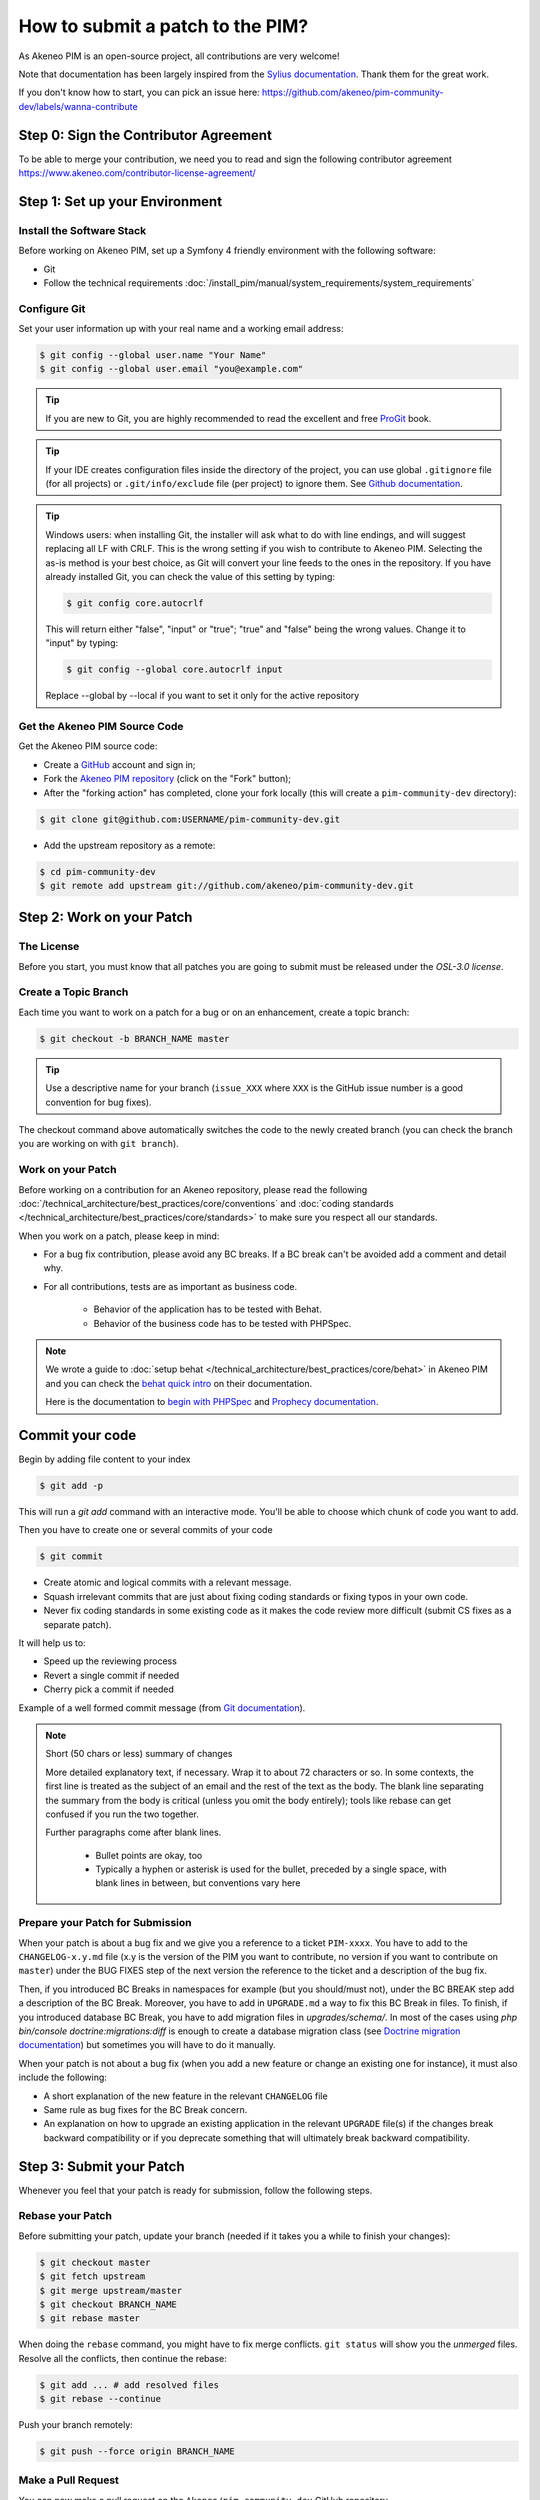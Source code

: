 How to submit a patch to the PIM?
=================================

As Akeneo PIM is an open-source project, all contributions are very welcome!

Note that documentation has been largely inspired from the `Sylius documentation`_. Thank them for the great work.

If you don't know how to start, you can pick an issue here: https://github.com/akeneo/pim-community-dev/labels/wanna-contribute

Step 0: Sign the Contributor Agreement
--------------------------------------

To be able to merge your contribution, we need you to read and sign the following contributor agreement https://www.akeneo.com/contributor-license-agreement/

Step 1: Set up your Environment
-------------------------------

Install the Software Stack
~~~~~~~~~~~~~~~~~~~~~~~~~~

Before working on Akeneo PIM, set up a Symfony 4 friendly environment with the following software:

* Git
* Follow the technical requirements :doc:`/install_pim/manual/system_requirements/system_requirements`

Configure Git
~~~~~~~~~~~~~

Set your user information up with your real name and a working email address:

.. code-block:: bash

    $ git config --global user.name "Your Name"
    $ git config --global user.email "you@example.com"

.. tip::

    If you are new to Git, you are highly recommended to read the excellent and
    free `ProGit`_ book.

.. tip::

    If your IDE creates configuration files inside the directory of the project,
    you can use global ``.gitignore`` file (for all projects) or
    ``.git/info/exclude`` file (per project) to ignore them. See
    `Github documentation`_.

.. tip::

    Windows users: when installing Git, the installer will ask what to do with
    line endings, and will suggest replacing all LF with CRLF. This is the wrong
    setting if you wish to contribute to Akeneo PIM. Selecting the as-is method is
    your best choice, as Git will convert your line feeds to the ones in the
    repository. If you have already installed Git, you can check the value of
    this setting by typing:

    .. code-block:: bash

        $ git config core.autocrlf

    This will return either "false", "input" or "true"; "true" and "false" being
    the wrong values. Change it to "input" by typing:

    .. code-block:: bash

        $ git config --global core.autocrlf input

    Replace --global by --local if you want to set it only for the active
    repository

Get the Akeneo PIM Source Code
~~~~~~~~~~~~~~~~~~~~~~~~~~~~~~

Get the Akeneo PIM source code:

* Create a `GitHub`_ account and sign in;

* Fork the `Akeneo PIM repository`_ (click on the "Fork" button);

* After the "forking action" has completed, clone your fork locally
  (this will create a ``pim-community-dev`` directory):

.. code-block:: bash

      $ git clone git@github.com:USERNAME/pim-community-dev.git

* Add the upstream repository as a remote:

.. code-block:: bash

      $ cd pim-community-dev
      $ git remote add upstream git://github.com/akeneo/pim-community-dev.git

Step 2: Work on your Patch
--------------------------

The License
~~~~~~~~~~~

Before you start, you must know that all patches you are going to submit
must be released under the *OSL-3.0 license*.

Create a Topic Branch
~~~~~~~~~~~~~~~~~~~~~

Each time you want to work on a patch for a bug or on an enhancement, create a
topic branch:

.. code-block:: bash

    $ git checkout -b BRANCH_NAME master

.. tip::

    Use a descriptive name for your branch (``issue_XXX`` where ``XXX`` is the
    GitHub issue number is a good convention for bug fixes).

The checkout command above automatically switches the code to the newly created
branch (you can check the branch you are working on with ``git branch``).

Work on your Patch
~~~~~~~~~~~~~~~~~~

Before working on a contribution for an Akeneo repository, please read the following :doc:`/technical_architecture/best_practices/core/conventions`
and :doc:`coding standards </technical_architecture/best_practices/core/standards>` to make sure you respect all our standards.

When you work on a patch, please keep in mind:

* For a bug fix contribution, please avoid any BC breaks. If a BC break can't be avoided add a comment and detail why.

* For all contributions, tests are as important as business code.

    - Behavior of the application has to be tested with Behat.
    - Behavior of the business code has to be tested with PHPSpec.

.. note::

    We wrote a guide to :doc:`setup behat </technical_architecture/best_practices/core/behat>` in Akeneo PIM and you can check the `behat quick intro`_ on their documentation.

    Here is the documentation to `begin with PHPSpec`_ and `Prophecy documentation`_.

Commit your code
----------------

Begin by adding file content to your index

.. code-block:: bash

    $ git add -p

This will run a `git add` command with an interactive mode. You'll be able to choose which chunk of code you want to add.

Then you have to create one or several commits of your code

.. code-block:: bash

    $ git commit

* Create atomic and logical commits with a relevant message.

* Squash irrelevant commits that are just about fixing coding standards or fixing typos in your own code.

* Never fix coding standards in some existing code as it makes the code review
  more difficult (submit CS fixes as a separate patch).

It will help us to:

- Speed up the reviewing process
- Revert a single commit if needed
- Cherry pick a commit if needed

Example of a well formed commit message (from `Git documentation <https://git-scm.com/book/en/v2/Distributed-Git-Contributing-to-a-Project>`_).

.. note::

    Short (50 chars or less) summary of changes

    More detailed explanatory text, if necessary.  Wrap it to
    about 72 characters or so.  In some contexts, the first
    line is treated as the subject of an email and the rest of
    the text as the body.  The blank line separating the
    summary from the body is critical (unless you omit the body
    entirely); tools like rebase can get confused if you run
    the two together.

    Further paragraphs come after blank lines.

      - Bullet points are okay, too

      - Typically a hyphen or asterisk is used for the bullet,
        preceded by a single space, with blank lines in
        between, but conventions vary here

Prepare your Patch for Submission
~~~~~~~~~~~~~~~~~~~~~~~~~~~~~~~~~

When your patch is about a bug fix and we give you a reference to a ticket ``PIM-xxxx``.
You have to add to the ``CHANGELOG-x.y.md`` file (x.y is the version of the PIM you want to contribute,
no version if you want to contribute on ``master``) under the BUG FIXES step of the next version
the reference to the ticket and a description of the bug fix.

Then, if you introduced BC Breaks in namespaces for example (but you should/must not), under the BC BREAK step add a
description of the BC Break.
Moreover, you have to add in ``UPGRADE.md`` a way to fix this BC Break in files.
To finish, if you introduced database BC Break, you have to add migration files in `upgrades/schema/`.
In most of the cases using `php bin/console doctrine:migrations:diff` is enough to create a database migration class
(see `Doctrine migration documentation`_) but sometimes you will have to do it manually.

When your patch is not about a bug fix (when you add a new feature or change
an existing one for instance), it must also include the following:

* A short explanation of the new feature in the relevant ``CHANGELOG`` file

* Same rule as bug fixes for the BC Break concern.

* An explanation on how to upgrade an existing application in the relevant
  ``UPGRADE`` file(s) if the changes break backward compatibility or if you
  deprecate something that will ultimately break backward compatibility.

Step 3: Submit your Patch
-------------------------

Whenever you feel that your patch is ready for submission, follow the
following steps.

Rebase your Patch
~~~~~~~~~~~~~~~~~

Before submitting your patch, update your branch (needed if it takes you a
while to finish your changes):

.. code-block:: bash

    $ git checkout master
    $ git fetch upstream
    $ git merge upstream/master
    $ git checkout BRANCH_NAME
    $ git rebase master

When doing the ``rebase`` command, you might have to fix merge conflicts.
``git status`` will show you the *unmerged* files. Resolve all the conflicts,
then continue the rebase:

.. code-block:: bash

    $ git add ... # add resolved files
    $ git rebase --continue

Push your branch remotely:

.. code-block:: bash

    $ git push --force origin BRANCH_NAME

Make a Pull Request
~~~~~~~~~~~~~~~~~~~

You can now make a pull request on the ``Akeneo/pim-community-dev`` GitHub repository.

The pull request description must include the following checklist at the top
to ensure that contributions may be reviewed without needless feedback
loops and that your contributions can be included into Akeneo PIM as quickly as
possible:

.. code-block:: text

    | Q                                 | A
    | --------------------------------- | ---
    | Added Specs                       | [yes|no]
    | Added acceptance tests            | [yes|no]
    | Added integration tests           | [yes|no]
    | Added legacy Behats               | [yes|no]
    | Changelog updated                 | [yes|no]
    | Review and 2 GTM                  | [yes|no]
    | Migration script                  | [yes|no]
    | Tech Doc                          | [yes|no]

Some explanation for this Definition of Done :

* "Added Specs" means phpspec have been written, every class has its own PHPSpec or the existing one has been updated except controllers, form types, commands, doctrine entity (POPO), symfony semantic config.

* "Added acceptance tests" means that tests evaluating the proper business adequation of the code have been written. You can use Behat but not necessarily by using end to end tests.

* "Added integration tests" means that tests checking that different components work well together have been added. We usually use phpUnit for this purpose.

* "Added legacy Behats" means scenario have been written using the legacy Behat stack. We recommend not adding this kind of tests, and instead work on real acceptance tests.

* "Changelog updated" means the bug fix line has been added (in case of bug) via an explicit sentence, all the BC breaks (with the last minor version) have been listed and, in case of improvement (functional or technical), a short description (prefixed by the issue number).

* "Review and 2 GTM" means the technical review has been done, comments have been fixed and at least two teammates have given a Good To Merge (GTM). Update it just before you merge.

* "Migration scripts" means you changed the data model and you provided migration script allowing to migrate data from previous minor version to the upcoming one.

* "Tech Doc" means cookbook and reference doc has been written if needed.

If you just submitted your PR for a typo, an example could now look as follows:

.. code-block:: text

    | Q                                 | A
    | --------------------------------- | ---
    | Added Specs                       | no
    | Added Behats                      | no
    | Changelog updated                 | yes
    | Review and 2 GTM                  | no
    | Migration script                  | no
    | Tech Doc                          | no

If you just submitted your PR for a bug fix with some BC Breaks in database, an example could now look as follows:

.. code-block:: text

    | Q                                 | A
    | --------------------------------- | ---
    | Added Specs                       | yes
    | Added Behats                      | yes
    | Changelog updated                 | yes
    | Review and 2 GTM                  | no
    | Migration script                  | yes
    | Tech Doc                          | no

If some of the previous requirements are not met, create a todo-list and add
relevant items:

.. code-block:: text

    - [ ] Fix the specs as they have not been updated yet
    - [ ] Submit changes to the documentation
    - [ ] Document the BC breaks

If the code is not finished yet because you don't have time to finish it or
because you want early feedback on your work, add an item to todo-list:

.. code-block:: text

    - [ ] Finish the feature
    - [ ] Gather feedback for my changes

As long as you have items in the todo-list, please prefix the pull request
title with "[WIP]".

In the pull request description, give as much details as possible about your
changes (don't hesitate to give code examples to illustrate your points). If
your pull request is about adding a new feature or modifying an existing one,
explain the rationale for the changes. The pull request description helps the
code review.

In addition to this "code" pull request, you must also send a pull request to
the `documentation repository`_ to update the documentation when appropriate.

Rework your Patch
~~~~~~~~~~~~~~~~~

Based on the feedback on the pull request, you might need to rework your
patch. Before re-submitting the patch, rebase with ``upstream/master``, don't merge; and force the push to the origin:

.. code-block:: bash

    $ git rebase -f upstream/master
    $ git push --force origin BRANCH_NAME

.. note::

    When doing a ``push --force``, always specify the branch name explicitly
    to avoid messing other branches in the repo (``--force`` tells Git that
    you really want to mess with things so do it carefully).

Often, Akeneo team members will ask you to "squash" your commits. This means you will
convert many commits to one commit. To do this, use the rebase command:

.. code-block:: bash

    $ git rebase -i upstream/master
    $ git push --force origin BRANCH_NAME

After you type this command, an editor will popup showing a list of commits:

.. code-block:: text

    pick 1a31be6 first commit
    pick 7fc64b4 second commit
    pick 7d33018 third commit

To squash all commits into the first one, remove the word ``pick`` before the
second and the last commits, and replace it by the word ``squash`` or just
``s``. When you save, Git will start rebasing, and if successful, will ask
you to edit the commit message, which by default is a listing of the commit
messages of all the commits. When you are finished, execute the push command.

.. _`Akeneo PIM repository`:            https://github.com/akeneo/pim-community-dev
.. _ProGit:                             https://git-scm.com/book/en/v2
.. _GitHub:                             https://github.com/join
.. _`GitHub Documentation`:             https://help.github.com/en/github/using-git/ignoring-files
.. _`documentation repository`:         https://github.com/akeneo/pim-docs
.. _`code conventions`:                 http://docs.akeneo.com/latest/technical_architecture/best_practices/core/conventions.html
.. _`coding standard`:                  http://docs.akeneo.com/latest/technical_architecture/best_practices/core/standards.html
.. _`setup behat`:                      http://docs.akeneo.com/latest/technical_architecture/best_practices/core/behat.html
.. _`Sylius documentation`:             https://github.com/Sylius/Sylius/tree/master/docs
.. _`behat quick intro`:                https://docs.behat.org/en/latest/quick_start.html
.. _`begin with PHPSpec`:               https://www.phpspec.net/
.. _`Prophecy documentation`:           https://github.com/phpspec/prophecy#prophecy
.. _`Doctrine migration documentation`: https://www.doctrine-project.org/projects/doctrine-migrations/en/latest/reference/introduction.html

Step 4: Is my pull request merged?
----------------------------------

Once your Pull Request is merged, don't hesitate to claim your badge "Core contributor" on `Badger platform <http://badger.akeneo.com/login/>`_.
